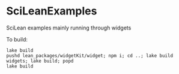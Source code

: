 * SciLeanExamples

  SciLean examples mainly running through widgets


  To build:
#+begin_src
lake build
pushd lean_packages/widgetKit/widget; npm i; cd ..; lake build widgets; lake build; popd
lake build
#+end_src
